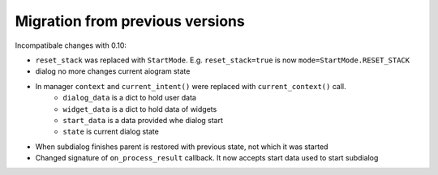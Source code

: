 ***********************************
Migration from previous versions
***********************************

Incompatibale changes with 0.10:

* ``reset_stack`` was replaced with ``StartMode``. E.g. ``reset_stack=true`` is now ``mode=StartMode.RESET_STACK``
* dialog no more changes current aiogram state
* In manager ``context`` and ``current_intent()`` were replaced with ``current_context()`` call.
    * ``dialog_data`` is a dict to hold user data
    * ``widget_data`` is a dict to hold data of widgets
    * ``start_data`` is a data provided whe dialog start
    * ``state`` is current dialog state
* When subdialog finishes parent is restored with previous state, not which it was started
* Changed signature of ``on_process_result`` callback. It now accepts start data used to start subdialog
